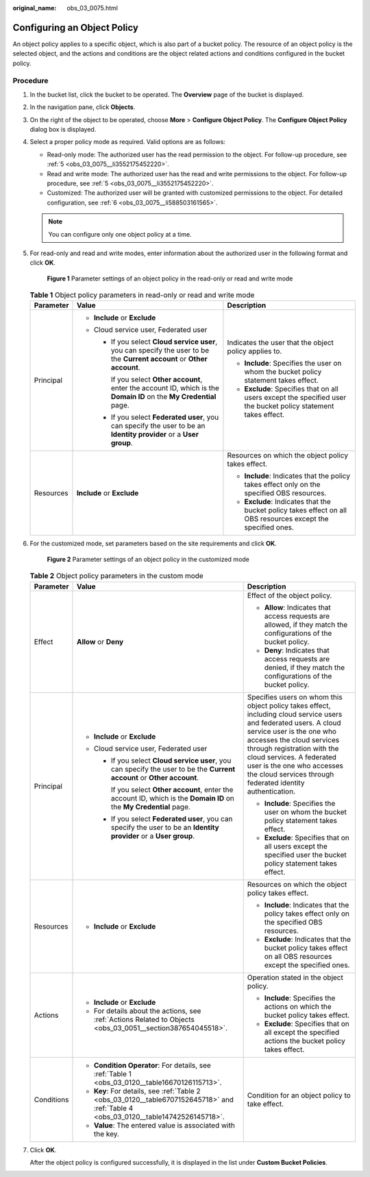 :original_name: obs_03_0075.html

.. _obs_03_0075:

Configuring an Object Policy
============================

An object policy applies to a specific object, which is also part of a bucket policy. The resource of an object policy is the selected object, and the actions and conditions are the object related actions and conditions configured in the bucket policy.

Procedure
---------

#. In the bucket list, click the bucket to be operated. The **Overview** page of the bucket is displayed.

#. In the navigation pane, click **Objects**.

#. On the right of the object to be operated, choose **More** > **Configure Object Policy**. The **Configure Object Policy** dialog box is displayed.

#. Select a proper policy mode as required. Valid options are as follows:

   -  Read-only mode: The authorized user has the read permission to the object. For follow-up procedure, see :ref:`5 <obs_03_0075__li3552175452220>`.
   -  Read and write mode: The authorized user has the read and write permissions to the object. For follow-up procedure, see :ref:`5 <obs_03_0075__li3552175452220>`.
   -  Customized: The authorized user will be granted with customized permissions to the object. For detailed configuration, see :ref:`6 <obs_03_0075__li588503161565>`.

   .. note::

      You can configure only one object policy at a time.

#. .. _obs_03_0075__li3552175452220:

   For read-only and read and write modes, enter information about the authorized user in the following format and click **OK**.


   .. figure:: /_static/images/en-us_image_0189257108.png
      :alt: **Figure 1** Parameter settings of an object policy in the read-only or read and write mode

      **Figure 1** Parameter settings of an object policy in the read-only or read and write mode

   .. table:: **Table 1** Object policy parameters in read-only or read and write mode

      +-----------------------+--------------------------------------------------------------------------------------------------------------------------+-----------------------------------------------------------------------------------------------------------------+
      | Parameter             | Value                                                                                                                    | Description                                                                                                     |
      +=======================+==========================================================================================================================+=================================================================================================================+
      | Principal             | -  **Include** or **Exclude**                                                                                            | Indicates the user that the object policy applies to.                                                           |
      |                       | -  Cloud service user, Federated user                                                                                    |                                                                                                                 |
      |                       |                                                                                                                          | -  **Include**: Specifies the user on whom the bucket policy statement takes effect.                            |
      |                       |    -  If you select **Cloud service user**, you can specify the user to be the **Current account** or **Other account**. | -  **Exclude**: Specifies that on all users except the specified user the bucket policy statement takes effect. |
      |                       |                                                                                                                          |                                                                                                                 |
      |                       |       If you select **Other account**, enter the account ID, which is the **Domain ID** on the **My Credential** page.   |                                                                                                                 |
      |                       |                                                                                                                          |                                                                                                                 |
      |                       |    -  If you select **Federated user**, you can specify the user to be an **Identity provider** or a **User group**.     |                                                                                                                 |
      +-----------------------+--------------------------------------------------------------------------------------------------------------------------+-----------------------------------------------------------------------------------------------------------------+
      | Resources             | **Include** or **Exclude**                                                                                               | Resources on which the object policy takes effect.                                                              |
      |                       |                                                                                                                          |                                                                                                                 |
      |                       |                                                                                                                          | -  **Include**: Indicates that the policy takes effect only on the specified OBS resources.                     |
      |                       |                                                                                                                          | -  **Exclude**: Indicates that the bucket policy takes effect on all OBS resources except the specified ones.   |
      +-----------------------+--------------------------------------------------------------------------------------------------------------------------+-----------------------------------------------------------------------------------------------------------------+

#. .. _obs_03_0075__li588503161565:

   For the customized mode, set parameters based on the site requirements and click **OK**.


   .. figure:: /_static/images/en-us_image_0168392585.png
      :alt: **Figure 2** Parameter settings of an object policy in the customized mode

      **Figure 2** Parameter settings of an object policy in the customized mode

   .. table:: **Table 2** Object policy parameters in the custom mode

      +-----------------------+--------------------------------------------------------------------------------------------------------------------------------------+----------------------------------------------------------------------------------------------------------------------------------------------------------------------------------------------------------------------------------------------------------------------------------------------------------------------------------+
      | Parameter             | Value                                                                                                                                | Description                                                                                                                                                                                                                                                                                                                      |
      +=======================+======================================================================================================================================+==================================================================================================================================================================================================================================================================================================================================+
      | Effect                | **Allow** or **Deny**                                                                                                                | Effect of the object policy.                                                                                                                                                                                                                                                                                                     |
      |                       |                                                                                                                                      |                                                                                                                                                                                                                                                                                                                                  |
      |                       |                                                                                                                                      | -  **Allow**: Indicates that access requests are allowed, if they match the configurations of the bucket policy.                                                                                                                                                                                                                 |
      |                       |                                                                                                                                      | -  **Deny**: Indicates that access requests are denied, if they match the configurations of the bucket policy.                                                                                                                                                                                                                   |
      +-----------------------+--------------------------------------------------------------------------------------------------------------------------------------+----------------------------------------------------------------------------------------------------------------------------------------------------------------------------------------------------------------------------------------------------------------------------------------------------------------------------------+
      | Principal             | -  **Include** or **Exclude**                                                                                                        | Specifies users on whom this object policy takes effect, including cloud service users and federated users. A cloud service user is the one who accesses the cloud services through registration with the cloud services. A federated user is the one who accesses the cloud services through federated identity authentication. |
      |                       | -  Cloud service user, Federated user                                                                                                |                                                                                                                                                                                                                                                                                                                                  |
      |                       |                                                                                                                                      | -  **Include**: Specifies the user on whom the bucket policy statement takes effect.                                                                                                                                                                                                                                             |
      |                       |    -  If you select **Cloud service user**, you can specify the user to be the **Current account** or **Other account**.             | -  **Exclude**: Specifies that on all users except the specified user the bucket policy statement takes effect.                                                                                                                                                                                                                  |
      |                       |                                                                                                                                      |                                                                                                                                                                                                                                                                                                                                  |
      |                       |       If you select **Other account**, enter the account ID, which is the **Domain ID** on the **My Credential** page.               |                                                                                                                                                                                                                                                                                                                                  |
      |                       |                                                                                                                                      |                                                                                                                                                                                                                                                                                                                                  |
      |                       |    -  If you select **Federated user**, you can specify the user to be an **Identity provider** or a **User group**.                 |                                                                                                                                                                                                                                                                                                                                  |
      +-----------------------+--------------------------------------------------------------------------------------------------------------------------------------+----------------------------------------------------------------------------------------------------------------------------------------------------------------------------------------------------------------------------------------------------------------------------------------------------------------------------------+
      | Resources             | -  **Include** or **Exclude**                                                                                                        | Resources on which the object policy takes effect.                                                                                                                                                                                                                                                                               |
      |                       |                                                                                                                                      |                                                                                                                                                                                                                                                                                                                                  |
      |                       |                                                                                                                                      | -  **Include**: Indicates that the policy takes effect only on the specified OBS resources.                                                                                                                                                                                                                                      |
      |                       |                                                                                                                                      | -  **Exclude**: Indicates that the bucket policy takes effect on all OBS resources except the specified ones.                                                                                                                                                                                                                    |
      +-----------------------+--------------------------------------------------------------------------------------------------------------------------------------+----------------------------------------------------------------------------------------------------------------------------------------------------------------------------------------------------------------------------------------------------------------------------------------------------------------------------------+
      | Actions               | -  **Include** or **Exclude**                                                                                                        | Operation stated in the object policy.                                                                                                                                                                                                                                                                                           |
      |                       | -  For details about the actions, see :ref:`Actions Related to Objects <obs_03_0051__section387654045518>`.                          |                                                                                                                                                                                                                                                                                                                                  |
      |                       |                                                                                                                                      | -  **Include**: Specifies the actions on which the bucket policy takes effect.                                                                                                                                                                                                                                                   |
      |                       |                                                                                                                                      | -  **Exclude**: Specifies that on all except the specified actions the bucket policy takes effect.                                                                                                                                                                                                                               |
      +-----------------------+--------------------------------------------------------------------------------------------------------------------------------------+----------------------------------------------------------------------------------------------------------------------------------------------------------------------------------------------------------------------------------------------------------------------------------------------------------------------------------+
      | Conditions            | -  **Condition Operator**: For details, see :ref:`Table 1 <obs_03_0120__table16670126115713>`.                                       | Condition for an object policy to take effect.                                                                                                                                                                                                                                                                                   |
      |                       | -  **Key**: For details, see :ref:`Table 2 <obs_03_0120__table6707152645718>` and :ref:`Table 4 <obs_03_0120__table14742526145718>`. |                                                                                                                                                                                                                                                                                                                                  |
      |                       | -  **Value**: The entered value is associated with the key.                                                                          |                                                                                                                                                                                                                                                                                                                                  |
      +-----------------------+--------------------------------------------------------------------------------------------------------------------------------------+----------------------------------------------------------------------------------------------------------------------------------------------------------------------------------------------------------------------------------------------------------------------------------------------------------------------------------+

#. Click **OK**.

   After the object policy is configured successfully, it is displayed in the list under **Custom Bucket Policies**.
